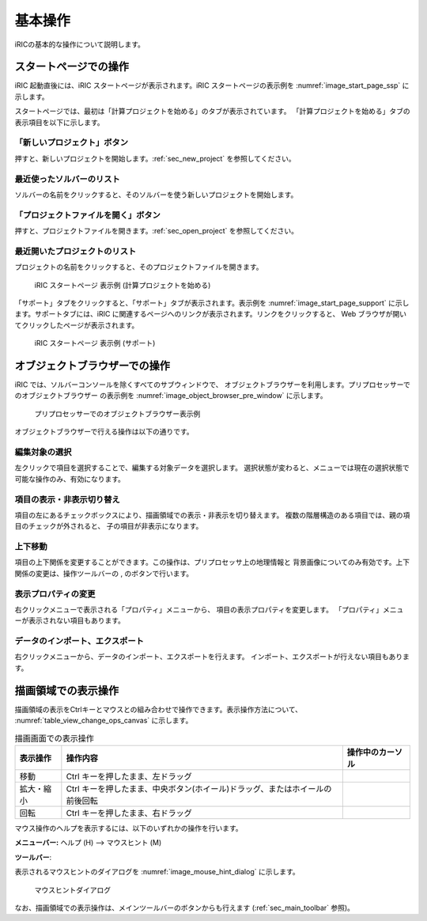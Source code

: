 基本操作
=========

iRICの基本的な操作について説明します。

.. _sec_iric_start_page:

スタートページでの操作
------------------------

iRIC 起動直後には、iRIC スタートページが表示されます。iRIC
スタートページの表示例を :numref:`image_start_page_ssp` に示します。

スタートページでは、最初は「計算プロジェクトを始める」のタブが表示されています。
「計算プロジェクトを始める」タブの表示項目を以下に示します。

「新しいプロジェクト」ボタン
~~~~~~~~~~~~~~~~~~~~~~~~~~~~

押すと、新しいプロジェクトを開始します。:ref:`sec_new_project` を参照してください。

最近使ったソルバーのリスト
~~~~~~~~~~~~~~~~~~~~~~~~~~~~

ソルバーの名前をクリックすると、そのソルバーを使う新しいプロジェクトを開始します。

「プロジェクトファイルを開く」ボタン
~~~~~~~~~~~~~~~~~~~~~~~~~~~~~~~~~~~~~

押すと、プロジェクトファイルを開きます。:ref:`sec_open_project`
を参照してください。

最近開いたプロジェクトのリスト
~~~~~~~~~~~~~~~~~~~~~~~~~~~~~~~

プロジェクトの名前をクリックすると、そのプロジェクトファイルを開きます。

.. _image_start_page_ssp:

.. figure:: images/start_page_ssp.png

   iRIC スタートページ 表示例 (計算プロジェクトを始める)

「サポート」タブをクリックすると、「サポート」タブが表示されます。表示例を
:numref:`image_start_page_support` に示します。サポートタブには、iRIC
に関連するページへのリンクが表示されます。リンクをクリックすると、 Web
ブラウザが開いてクリックしたページが表示されます。

.. _image_start_page_support:

.. figure:: images/start_page_support.png

   iRIC スタートページ 表示例 (サポート)

オブジェクトブラウザーでの操作
-------------------------------

iRIC では、ソルバーコンソールを除くすべてのサブウィンドウで、
オブジェクトブラウザーを利用します。プリプロセッサーでのオブジェクトブラウザー
の表示例を :numref:`image_object_browser_pre_window` に示します。

.. _image_object_browser_pre_window:

.. figure:: images/object_browser_pre_window.png

   プリプロセッサーでのオブジェクトブラウザー表示例

オブジェクトブラウザーで行える操作は以下の通りです。

編集対象の選択
~~~~~~~~~~~~~~~~

左クリックで項目を選択することで、編集する対象データを選択します。
選択状態が変わると、メニューでは現在の選択状態で可能な操作のみ、有効になります。

項目の表示・非表示切り替え
~~~~~~~~~~~~~~~~~~~~~~~~~~~

項目の左にあるチェックボックスにより、描画領域での表示・非表示を切り替えます。
複数の階層構造のある項目では、親の項目のチェックが外されると、
子の項目が非表示になります。

上下移動
~~~~~~~~~

.. |icon_move_up|   image:: images/icon_move_up.png
.. |icon_move_down| image:: images/icon_move_down.png

項目の上下関係を変更することができます。この操作は、プリプロセッサ上の地理情報と
背景画像についてのみ有効です。上下関係の変更は、操作ツールバーの
|icon_move_up|, |icon_move_down| のボタンで行います。

表示プロパティの変更
~~~~~~~~~~~~~~~~~~~~~~

右クリックメニューで表示される「プロパティ」メニューから、
項目の表示プロパティを変更します。
「プロパティ」メニューが表示されない項目もあります。

データのインポート、エクスポート
~~~~~~~~~~~~~~~~~~~~~~~~~~~~~~~~~

右クリックメニューから、データのインポート、エクスポートを行えます。
インポート、エクスポートが行えない項目もあります。

描画領域での表示操作
-----------------------

描画領域の表示をCtrlキーとマウスとの組み合わせで操作できます。表示操作方法について、
:numref:`table_view_change_ops_canvas` に示します。

.. |cursor_operation_rotate| image:: images/cursor_operation_rotate.png
.. |cursor_operation_zoom|   image:: images/cursor_operation_zoom.png
.. |cursor_operation_pan|    image:: images/cursor_operation_pan.png

.. list-table:: 描画画面での表示操作
   :name: table_view_change_ops_canvas
   :header-rows: 1

   * - 表示操作
     - 操作内容
     - 操作中のカーソル

   * - 移動
     - Ctrl キーを押したまま、左ドラッグ
     - |cursor_operation_pan|

   * - 拡大・縮小
     - Ctrl キーを押したまま、中央ボタン(ホイール)ドラッグ、またはホイールの前後回転
     - |cursor_operation_zoom|

   * - 回転
     - Ctrl キーを押したまま、右ドラッグ
     - |cursor_operation_rotate|

マウス操作のヘルプを表示するには、以下のいずれかの操作を行います。

.. |icon_mouse_hints| image:: images/icon_mouse_hints.png

**メニューバー:** ヘルプ (H) --> マウスヒント (M)

**ツールバー**: |icon_mouse_hints|

表示されるマウスヒントのダイアログを :numref:`image_mouse_hint_dialog` に示します。

.. _image_mouse_hint_dialog:

.. figure:: images/mouse_hint_dialog.png

   マウスヒントダイアログ

なお、描画領域での表示操作は、メインツールバーのボタンからも行えます
(:ref:`sec_main_toolbar` 参照)。
